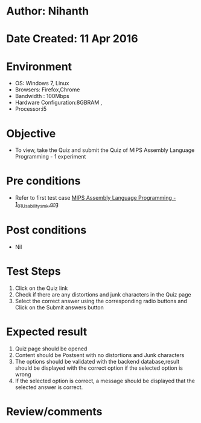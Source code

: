 * Author: Nihanth
* Date Created: 11 Apr 2016
* Environment
  - OS: Windows 7, Linux
  - Browsers: Firefox,Chrome
  - Bandwidth : 100Mbps
  - Hardware Configuration:8GBRAM , 
  - Processor:i5

* Objective
  - To view, take the Quiz and submit the Quiz of MIPS Assembly Language Programming - 1 experiment

* Pre conditions
  - Refer to first test case [[https://github.com/Virtual-Labs/computer-organization-iiith/blob/master/test-cases/integration_test-cases/MIPS Assembly Language Programming - 1/MIPS Assembly Language Programming - 1_01_Usability_smk.org][MIPS Assembly Language Programming - 1_01_Usability_smk.org]]

* Post conditions
  - Nil
* Test Steps
  1. Click on the Quiz link 
  2. Check if there are any distortions and junk characters in the Quiz page
  3. Select the correct answer using the corresponding radio buttons and Click on the Submit answers button

* Expected result
  1. Quiz page should be opened
  2. Content should be Postsent with no distortions and Junk characters
  3. The options should be validated with the backend database,result should be displayed with the correct option if the selected option is wrong 
  4. If the selected option is correct, a message should be displayed that the selected answer is correct.

* Review/comments


